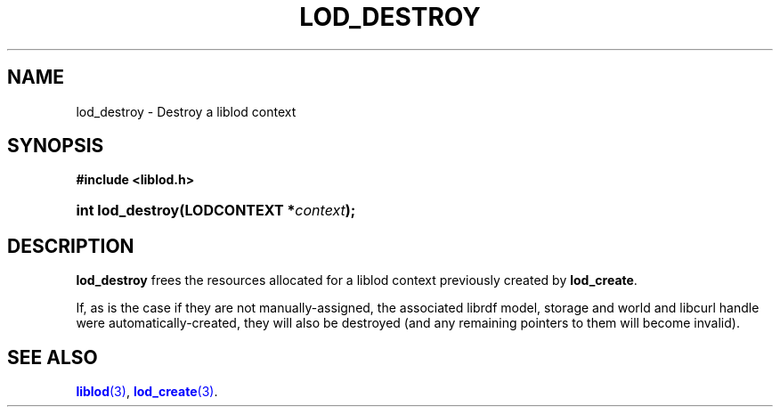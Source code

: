 '\" t
.\"     Title: lod_destroy
.\"    Author: Mo McRoberts
.\" Generator: DocBook XSL-NS Stylesheets v1.76.1 <http://docbook.sf.net/>
.\"      Date: 05/05/2014
.\"    Manual: Library functions
.\"    Source: Linked Open Data client
.\"  Language: English
.\"
.TH "LOD_DESTROY" "3" "05/05/2014" "Linked Open Data client" "Library functions"
.\" -----------------------------------------------------------------
.\" * Define some portability stuff
.\" -----------------------------------------------------------------
.\" ~~~~~~~~~~~~~~~~~~~~~~~~~~~~~~~~~~~~~~~~~~~~~~~~~~~~~~~~~~~~~~~~~
.\" http://bugs.debian.org/507673
.\" http://lists.gnu.org/archive/html/groff/2009-02/msg00013.html
.\" ~~~~~~~~~~~~~~~~~~~~~~~~~~~~~~~~~~~~~~~~~~~~~~~~~~~~~~~~~~~~~~~~~
.ie \n(.g .ds Aq \(aq
.el       .ds Aq '
.\" -----------------------------------------------------------------
.\" * set default formatting
.\" -----------------------------------------------------------------
.\" disable hyphenation
.nh
.\" disable justification (adjust text to left margin only)
.ad l
.\" -----------------------------------------------------------------
.\" * MAIN CONTENT STARTS HERE *
.\" -----------------------------------------------------------------
.SH "NAME"
lod_destroy \- Destroy a liblod context
.SH "SYNOPSIS"
.sp
.ft B
.nf
#include <liblod\&.h>
.fi
.ft
.HP \w'int\ lod_destroy('u
.BI "int lod_destroy(LODCONTEXT\ *" "context" ");"
.SH "DESCRIPTION"
.PP

\fBlod_destroy\fR
frees the resources allocated for a
liblod
context previously created by
\fBlod_create\fR\&.
.PP
If, as is the case if they are not manually\-assigned, the associated
librdf
model, storage and world and
libcurl
handle were automatically\-created, they will also be destroyed (and any remaining pointers to them will become invalid)\&.
.SH "SEE ALSO"
.PP

\m[blue]\fB\fBliblod\fR(3)\fR\m[],
\m[blue]\fB\fBlod_create\fR(3)\fR\m[]\&.
